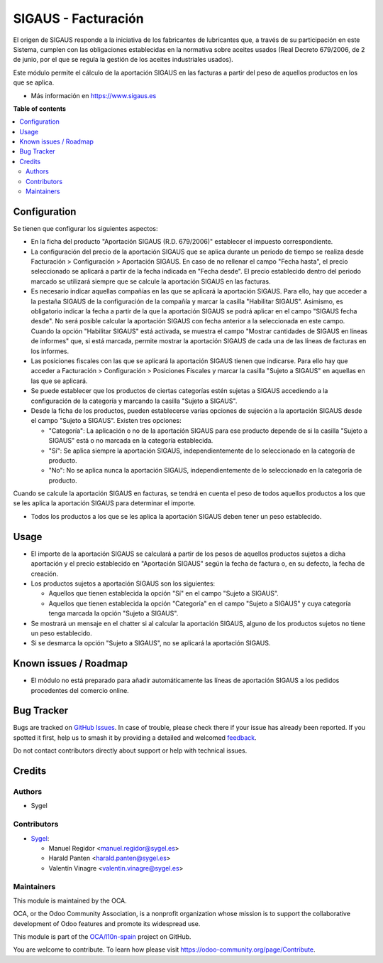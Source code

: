 ====================
SIGAUS - Facturación
====================

.. 
   !!!!!!!!!!!!!!!!!!!!!!!!!!!!!!!!!!!!!!!!!!!!!!!!!!!!
   !! This file is generated by oca-gen-addon-readme !!
   !! changes will be overwritten.                   !!
   !!!!!!!!!!!!!!!!!!!!!!!!!!!!!!!!!!!!!!!!!!!!!!!!!!!!
   !! source digest: sha256:f908f4dbd0a1bbbfb163b42dcae80a66019b600a45a7bbe337034d4892f99a97
   !!!!!!!!!!!!!!!!!!!!!!!!!!!!!!!!!!!!!!!!!!!!!!!!!!!!

.. |badge1| image:: https://img.shields.io/badge/maturity-Beta-yellow.png
    :target: https://odoo-community.org/page/development-status
    :alt: Beta
.. |badge2| image:: https://img.shields.io/badge/licence-AGPL--3-blue.png
    :target: http://www.gnu.org/licenses/agpl-3.0-standalone.html
    :alt: License: AGPL-3
.. |badge3| image:: https://img.shields.io/badge/github-OCA%2Fl10n--spain-lightgray.png?logo=github
    :target: https://github.com/OCA/l10n-spain/tree/16.0/l10n_es_sigaus_account
    :alt: OCA/l10n-spain
.. |badge4| image:: https://img.shields.io/badge/weblate-Translate%20me-F47D42.png
    :target: https://translation.odoo-community.org/projects/l10n-spain-16-0/l10n-spain-16-0-l10n_es_sigaus_account
    :alt: Translate me on Weblate
.. |badge5| image:: https://img.shields.io/badge/runboat-Try%20me-875A7B.png
    :target: https://runboat.odoo-community.org/builds?repo=OCA/l10n-spain&target_branch=16.0
    :alt: Try me on Runboat

|badge1| |badge2| |badge3| |badge4| |badge5|

El origen de SIGAUS responde a la iniciativa de los fabricantes de lubricantes que, a
través de su participación en este Sistema, cumplen con las obligaciones establecidas
en la normativa sobre aceites usados (Real Decreto 679/2006, de 2 de junio, por el que
se regula la gestión de los aceites industriales usados).

Este módulo permite el cálculo de la aportación SIGAUS en las facturas a partir del
peso de aquellos productos en los que se aplica.

* Más información en https://www.sigaus.es

**Table of contents**

.. contents::
   :local:

Configuration
=============

Se tienen que configurar los siguientes aspectos:

* En la ficha del producto "Aportación SIGAUS (R.D. 679/2006)" establecer el impuesto
  correspondiente.

* La configuración del precio de la aportación SIGAUS que se aplica durante un periodo
  de tiempo se realiza desde Facturación > Configuración > Aportación SIGAUS. En caso
  de no rellenar el campo "Fecha hasta", el precio seleccionado se aplicará a partir de
  la fecha indicada en "Fecha desde". El precio establecido dentro del periodo marcado
  se utilizará siempre que se calcule la aportación SIGAUS en las facturas.

* Es necesario indicar aquellas compañías en las que se aplicará la aportación SIGAUS.
  Para ello, hay que acceder a la pestaña SIGAUS de la configuración de la compañía y
  marcar la casilla "Habilitar SIGAUS". Asimismo, es obligatorio indicar la fecha a
  partir de la que la aportación SIGAUS se podrá aplicar en el campo "SIGAUS fecha
  desde". No será posible calcular la aportación SIGAUS con fecha anterior a la
  seleccionada en este campo. Cuando la opción "Habilitar SIGAUS" está activada, se
  muestra el campo "Mostrar cantidades de SIGAUS en líneas de informes" que, si está
  marcada, permite mostrar la aportación SIGAUS de cada una de las líneas de facturas
  en los informes.

* Las posiciones fiscales con las que se aplicará la aportación SIGAUS tienen que
  indicarse. Para ello hay que acceder a Facturación > Configuración > Posiciones
  Fiscales y marcar la casilla "Sujeto a SIGAUS" en aquellas en las que se aplicará.

* Se puede establecer que los productos de ciertas categorías estén sujetas a SIGAUS
  accediendo a la configuración de la categoría y marcando la casilla "Sujeto a
  SIGAUS".

* Desde la ficha de los productos, pueden establecerse varias opciones de sujeción a la
  aportación SIGAUS desde el campo "Sujeto a SIGAUS". Existen tres opciones:

  * "Categoría": La aplicación o no de la aportación SIGAUS para ese producto depende
    de si la casilla "Sujeto a SIGAUS" está o no marcada en la categoría establecida.
  * "Sí": Se aplica siempre la aportación SIGAUS, independientemente de lo seleccionado
    en la categoría de producto.
  * "No": No se aplica nunca la aportación SIGAUS, independientemente de lo
    seleccionado en la categoría de producto.

Cuando se calcule la aportación SIGAUS en facturas, se tendrá en cuenta el peso de
todos aquellos productos a los que se les aplica la aportación SIGAUS para determinar
el importe.

* Todos los productos a los que se les aplica la aportación SIGAUS deben tener un peso
  establecido.

Usage
=====

* El importe de la aportación SIGAUS se calculará a partir de los pesos de aquellos
  productos sujetos a dicha aportación y el precio establecido en "Aportación SIGAUS"
  según la fecha de factura o, en su defecto, la fecha de creación.

* Los productos sujetos a aportación SIGAUS son los siguientes:

  * Aquellos que tienen establecida la opción "Sí" en el campo "Sujeto a SIGAUS".
  * Aquellos que tienen establecida la opción "Categoría" en el campo "Sujeto a SIGAUS"
    y cuya categoría tenga marcada la opción "Sujeto a SIGAUS".

* Se mostrará un mensaje en el chatter si al calcular la aportación SIGAUS, alguno de
  los productos sujetos no tiene un peso establecido.

* Si se desmarca la opción "Sujeto a SIGAUS", no se aplicará la aportación SIGAUS.

Known issues / Roadmap
======================

* El módulo no está preparado para añadir automáticamente las líneas de aportación
  SIGAUS a los pedidos procedentes del comercio online.

Bug Tracker
===========

Bugs are tracked on `GitHub Issues <https://github.com/OCA/l10n-spain/issues>`_.
In case of trouble, please check there if your issue has already been reported.
If you spotted it first, help us to smash it by providing a detailed and welcomed
`feedback <https://github.com/OCA/l10n-spain/issues/new?body=module:%20l10n_es_sigaus_account%0Aversion:%2016.0%0A%0A**Steps%20to%20reproduce**%0A-%20...%0A%0A**Current%20behavior**%0A%0A**Expected%20behavior**>`_.

Do not contact contributors directly about support or help with technical issues.

Credits
=======

Authors
~~~~~~~

* Sygel

Contributors
~~~~~~~~~~~~

* `Sygel <https://sygel.es>`_:

  * Manuel Regidor <manuel.regidor@sygel.es>
  * Harald Panten <harald.panten@sygel.es>
  * Valentín Vinagre <valentin.vinagre@sygel.es>

Maintainers
~~~~~~~~~~~

This module is maintained by the OCA.

.. image:: https://odoo-community.org/logo.png
   :alt: Odoo Community Association
   :target: https://odoo-community.org

OCA, or the Odoo Community Association, is a nonprofit organization whose
mission is to support the collaborative development of Odoo features and
promote its widespread use.

This module is part of the `OCA/l10n-spain <https://github.com/OCA/l10n-spain/tree/16.0/l10n_es_sigaus_account>`_ project on GitHub.

You are welcome to contribute. To learn how please visit https://odoo-community.org/page/Contribute.
